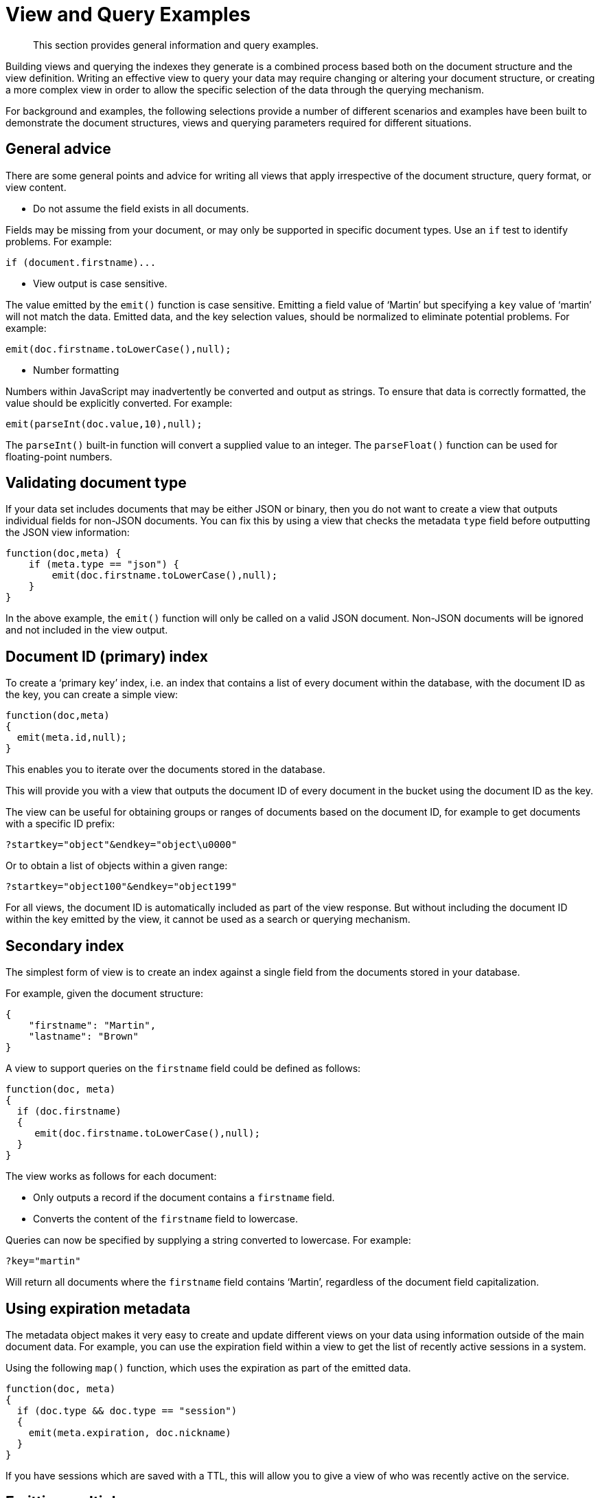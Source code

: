 = View and Query Examples
:page-aliases: views:views-query-samples,understanding-couchbase:views/views-query-samples

[abstract]
This section provides general information and query examples.

Building views and querying the indexes they generate is a combined process based both on the document structure and the view definition.
Writing an effective view to query your data may require changing or altering your document structure, or creating a more complex view in order to allow the specific selection of the data through the querying mechanism.

For background and examples, the following selections provide a number of different scenarios and examples have been built to demonstrate the document structures, views and querying parameters required for different situations.

== General advice

There are some general points and advice for writing all views that apply irrespective of the document structure, query format, or view content.

* Do not assume the field exists in all documents.

Fields may be missing from your document, or may only be supported in specific document types.
Use an `if` test to identify problems.
For example:

----
if (document.firstname)...
----

* View output is case sensitive.

The value emitted by the `emit()` function is case sensitive.
Emitting a field value of ‘Martin’ but specifying a `key` value of ‘martin’ will not match the data.
Emitted data, and the key selection values, should be normalized to eliminate potential problems.
For example:

----
emit(doc.firstname.toLowerCase(),null);
----

* Number formatting

Numbers within JavaScript may inadvertently be converted and output as strings.
To ensure that data is correctly formatted, the value should be explicitly converted.
For example:

----
emit(parseInt(doc.value,10),null);
----

The `parseInt()` built-in function will convert a supplied value to an integer.
The `parseFloat()` function can be used for floating-point numbers.

== Validating document type

If your data set includes documents that may be either JSON or binary, then you do not want to create a view that outputs individual fields for non-JSON documents.
You can fix this by using a view that checks the metadata `type` field before outputting the JSON view information:

----
function(doc,meta) {
    if (meta.type == "json") {
        emit(doc.firstname.toLowerCase(),null);
    }
}
----

In the above example, the `emit()` function will only be called on a valid JSON document.
Non-JSON documents will be ignored and not included in the view output.

== Document ID (primary) index

To create a ‘primary key’ index, i.e.
an index that contains a list of every document within the database, with the document ID as the key, you can create a simple view:

----
function(doc,meta)
{
  emit(meta.id,null);
}
----

This enables you to iterate over the documents stored in the database.

This will provide you with a view that outputs the document ID of every document in the bucket using the document ID as the key.

The view can be useful for obtaining groups or ranges of documents based on the document ID, for example to get documents with a specific ID prefix:

----
?startkey="object"&endkey="object\u0000"
----

Or to obtain a list of objects within a given range:

----
?startkey="object100"&endkey="object199"
----

For all views, the document ID is automatically included as part of the view response.
But without including the document ID within the key emitted by the view, it cannot be used as a search or querying mechanism.

== Secondary index

The simplest form of view is to create an index against a single field from the documents stored in your database.

For example, given the document structure:

----
{
    "firstname": "Martin",
    "lastname": "Brown"
}
----

A view to support queries on the `firstname` field could be defined as follows:

----
function(doc, meta)
{
  if (doc.firstname)
  {
     emit(doc.firstname.toLowerCase(),null);
  }
}
----

The view works as follows for each document:

* Only outputs a record if the document contains a `firstname` field.
* Converts the content of the `firstname` field to lowercase.

Queries can now be specified by supplying a string converted to lowercase.
For example:

----
?key="martin"
----

Will return all documents where the `firstname` field contains ‘Martin’, regardless of the document field capitalization.

== Using expiration metadata

The metadata object makes it very easy to create and update different views on your data using information outside of the main document data.
For example, you can use the expiration field within a view to get the list of recently active sessions in a system.

Using the following `map()` function, which uses the expiration as part of the emitted data.

----
function(doc, meta)
{
  if (doc.type && doc.type == "session")
  {
    emit(meta.expiration, doc.nickname)
  }
}
----

If you have sessions which are saved with a TTL, this will allow you to give a view of who was recently active on the service.

== Emitting multiple rows

The `emit()` function is used to create a record of information for the view during the map phase, but it can be called multiple times within that map phase to allowing querying over more than one source of information from each stored document.

An example of this is when the source documents contain an array of information.
For example, within a recipe document, the list of ingredients is exposed as an array of objects.
By iterating over the ingredients, an index of ingredients can be created and then used to find recipes by ingredient.

----
{
    "title": "Fried chilli potatoes",
    "preptime": "5"
    "servings": "4",
    "totaltime": "10",
    "subtitle": "A new way with chips.",
    "cooktime": "5",
    "ingredients": [
        {
            "ingredtext": "chilli powder",
            "ingredient": "chilli powder",
            "meastext": "3-6 tsp"
        },
        {
            "ingredtext": "potatoes, peeled and cut into wedges",
            "ingredient": "potatoes",
            "meastext": "900 g"
        },
        {
            "ingredtext": "vegetable oil for deep frying",
            "ingredient": "vegetable oil for deep frying",
            "meastext": ""
        }
    ],
}
----

The view can be created using the following `map()` function:

----
function(doc, meta)
{
  if (doc.ingredients)
  {
    for (i=0; i < doc.ingredients.length; i++)
    {
        emit(doc.ingredients[i].ingredient, null);
    }
  }
}
----

To query for a specific ingredient, specify the ingredient as a key:

----
?key="carrot"
----

The `keys` parameter can also be used in this situation to look for recipes that contain multiple ingredients.
For example, to look for recipes that contain either "potatoes" or "chilli powder" you would use:

----
?keys=["potatoes","chilli powder"]
----

This will produce a list of any document containing either ingredient.
A simple count of the document IDs by the client can determine which recipes contain all three.

The output can also be combined.
For example, to look for recipes that contain carrots and can be cooked in less than 20 minutes, the view can be rewritten as:

----
function(doc, meta)
{
  if (doc.ingredients)
  {
    for (i=0; i < doc.ingredients.length; i++)
    {
      if (doc.ingredients[i].ingredtext && doc.totaltime)
      {
        emit([doc.ingredients[i].ingredtext, parseInt(doc.totaltime,10)], null);
      }
    }
  }
}
----

In this map function, an array is output that generates both the ingredient name, and the total cooking time for the recipe.
To perform the original query, carrot recipes requiring less than 20 minutes to cook:

----
?startkey=["carrot",0]&endkey=["carrot",20]
----

This generates the following view:

----
{"total_rows":26471,"rows":[
{"id":"Mangoandcarrotsmoothie","key":["carrots",5],"value":null},
{"id":"Cheeseandapplecoleslaw","key":["carrots",15],"value":null}
]
}
----

[#time-stamp-patterns]
== Date and time selection

For date and time selection, consideration must be given to how the data will need to be selected when retrieving the information.
This is particularly true when you want to perform log roll-up or statistical collection by using a reduce function to count or quantify instances of a particular event over time.

Examples of this in action include querying data over a specific range, on specific day or date combinations, or specific time periods.
Within a traditional relational database it is possible to perform an extraction of a specific date or date range by storing the information in the table as a date type.

Within a map/reduce, the effect can be simulated by exposing the date into the individual components at the level of detail that you require.
For example, to obtain a report that counts individual log types over a period identifiable to individual days, you can use the following `map()` function:

----
function(doc, meta) {
    emit([doc.year, doc.mon, doc.day, doc.logtype], null);
}
----

By incorporating the full date into the key, the view provides the ability to search for specific dates and specific ranges.
By modifying the view content you can simplify this process further.
For example, if only searches by year/month are required for a specific application, the day can be omitted.

And with the corresponding `reduce()` built-in of `_count`, you can perform a number of different queries.
Without any form of data selection, for example, you can use the `group_level` parameter to summarize down as far as individual day, month, and year.
Additionally, because the date is explicitly output, information can be selected over a specific range, such as a specific month:

----
endkey=[2010,9,30]&group_level=4&startkey=[2010,9,0]
----

Here the explicit date has been specified as the start and end key.
The `group_level` is required to specify roll-up by the date and log type.

This will generate information similar to this:

----
{"rows":[
{"key":[2010,9,1,"error"],"value":5},
{"key":[2010,9,1,"warning"],"value":10},
{"key":[2010,9,2,"error"],"value":8},
{"key":[2010,9,2,"warning"],"value":9},
{"key":[2010,9,3,"error"],"value":16},
{"key":[2010,9,3,"warning"],"value":8},
{"key":[2010,9,4,"error"],"value":15},
{"key":[2010,9,4,"warning"],"value":11},
{"key":[2010,9,5,"error"],"value":6},
{"key":[2010,9,5,"warning"],"value":12}
]
}
----

Additional granularity, for example down to minutes or seconds, can be achieved by adding those as further arguments to the map function:

----
function(doc, meta)
{
    emit([doc.year, doc.mon, doc.day, doc.hour, doc.min, doc.logtype], null);
}
----

The same trick can also be used to output based on other criteria.
For example, by day of the week, week number of the year or even by period:

----
function(doc, meta) {
  if (doc.mon)
  {
    var quarter = parseInt((doc.mon - 1)/3,10)+1;

    emit([doc.year, quarter, doc.logtype], null);
  }
}
----

To get more complex information, for example a count of individual log types for a given date, you can combine the `map()` and `reduce()` stages to provide the collation.

For example, by using the following `map()` function we can output and collate by day, month, or year as before, and with data selection at the date level.

----
function(doc, meta) {
    emit([doc.year, doc.mon, doc.day], doc.logtype);
}
----

For convenience, you may wish to use the `dateToArray()` function, which converts a date object or string into an array.
For example, if the date has been stored within the document as a single field:

----
function(doc, meta) {
    emit(dateToArray(doc.date), doc.logtype);
}
----

For more information, see `dateToArray()`.

Using the following `reduce()` function, data can be collated for each individual logtype for each day within a single record of output.

----
function(key, values, rereduce)
{
  var response = {"warning" : 0, "error": 0, "fatal" : 0 };
  for(i=0; i<values.length; i++)
  {
    if (rereduce)
    {
      response.warning = response.warning + values[i].warning;
      response.error = response.error + values[i].error;
      response.fatal = response.fatal + values[i].fatal;
    }
    else
    {
      if (values[i] == "warning")
      {
        response.warning++;
      }
      if (values[i] == "error" )
      {
        response.error++;
      }
      if (values[i] == "fatal" )
      {
        response.fatal++;
      }
    }
  }
  return response;
}
----

When queried using a `group_level` of two (by month), the following output is produced:

----
{"rows":[
{"key":[2010,7], "value":{"warning":4,"error":2,"fatal":0}},
{"key":[2010,8], "value":{"warning":4,"error":3,"fatal":0}},
{"key":[2010,9], "value":{"warning":4,"error":6,"fatal":0}},
{"key":[2010,10],"value":{"warning":7,"error":6,"fatal":0}},
{"key":[2010,11],"value":{"warning":5,"error":8,"fatal":0}},
{"key":[2010,12],"value":{"warning":2,"error":2,"fatal":0}},
{"key":[2011,1], "value":{"warning":5,"error":1,"fatal":0}},
{"key":[2011,2], "value":{"warning":3,"error":5,"fatal":0}},
{"key":[2011,3], "value":{"warning":4,"error":4,"fatal":0}},
{"key":[2011,4], "value":{"warning":3,"error":6,"fatal":0}}
]
}
----

The input includes a count for each of the error types for each month.
Note that because the key output includes the year, month and date, the view also supports explicit querying while still supporting grouping and roll-up across the specified group.
For example, to show information from 15th November 2010 to 30th April 2011 using the following query:

----
?endkey=[2011,4,30]&group_level=2&startkey=[2010,11,15]
----

Which generates the following output:

----
{"rows":[
{"key":[2010,11],"value":{"warning":1,"error":8,"fatal":0}},
{"key":[2010,12],"value":{"warning":3,"error":4,"fatal":0}},
{"key":[2011,1],"value":{"warning":8,"error":2,"fatal":0}},
{"key":[2011,2],"value":{"warning":4,"error":7,"fatal":0}},
{"key":[2011,3],"value":{"warning":4,"error":4,"fatal":0}},
{"key":[2011,4],"value":{"warning":5,"error":7,"fatal":0}}
]
}
----

Keep in mind that you can create multiple views to provide different views and queries on your document data.
In the above example, you could create individual views for the limited datatypes of logtype to create a `warningsbydate` view.

== Selective record output

If you are storing different document types within the same bucket, then you may want to ensure that you generate views only on a specific record type within the `map()` phase.
This can be achieved by using an `if` statement to select the record.

For example, if you are storing blog ‘posts’ and ‘comments’ within the same bucket, then a view on the blog posts could be created using the following map:

----
function(doc, meta) {
    if (doc.title && doc.type && doc.date &&
        doc.author && doc.type == 'post')
    {
        emit(doc.title, [doc.date, doc.author]);
    }
}
----

The same solution can also be used if you want to create a view over a specific range or value of documents while still allowing specific querying structures.
For example, to filter all the records from the statistics logging system over a date range that are of the type error you could use the following `map()` function:

----
function(doc, meta) {
    if (doc.logtype == 'error')
    {
       emit([doc.year, doc.mon, doc.day],null);
    }
}
----

The same solution can also be used for specific complex query types.
For example, all the recipes that can be cooked in under 30 minutes, made with a specific ingredient:

----
function(doc, meta)
{
  if (doc.totaltime &amp;&amp; doc.totaltime <= 20)
  {
    if (doc.ingredients) {
      for (i=0; i < doc.ingredients.length; i++)
      {
        if (doc.ingredients[i].ingredtext)
        {
          emit(doc.ingredients[i].ingredtext, null);
        }
      }
    }
  }
}
----

The above function provides for much quicker and simpler selection of recipes by using a query and the `key` parameter, instead of having to work out the range that may be required to select recipes when the cooking time and ingredients are generated by the view.

These selections are application specific, but by producing different views for a range of appropriate values, for example 30, 60, or 90 minutes, recipe selection can be much easier at the expense of updating additional view indexes.

== Sorting on reduce values

The sorting algorithm within the view system outputs information ordered by the generated key within the view, and therefore it operates before any reduction takes place.
Unfortunately, it is not possible to sort the output order of the view on computed reduce values, as there is no post-processing on the generated view information.

To sort based on reduce values, you must access the view content with reduction enabled from a client, and perform the sorting within the client application.

== Solutions for simulating joins

Joins between data, even when the documents being examined are contained within the same bucket, are not possible directly within the view system.
However, you can simulate this by making use of a common field used for linking when outputting the view information.
For example, consider a blog post system that supports two different record types, ‘blogpost’ and ‘blogcomment’.
The basic format for ‘blogpost’ is:

----
{
    "type" : "post",
    "title" : "Blog post"
    "categories" : [...],
    "author" : "Blog author"
    ...
}
----

The corresponding comment record includes the blog post ID within the document structure:

----
{
    "type" : "comment",
    "post_id" : "post_3454"
    "author" : "Comment author",
    "created_at" : 123498235
...
}
----

To output a blog post and all the comment records that relate to the blog post, you can use the following view:

----
function(doc, meta)
{
    if (doc.post_id && doc.type && doc.type == "post")
    {
        emit([doc.post_id, null], null);
    }
    else if (doc.post_id && doc.created_at && doc.type && doc.type == "comment")
    {
        emit([doc.post_id, doc.created_at], null);
    }
}
----

The view makes use of the sorting algorithm when using arrays as the view key.
For a blog post record, the document ID will be output will a null second value in the array, and the blog post record will therefore appear first in the sorted output from the view.
For a comment record, the first value will be the blog post ID, which will cause it to be sorted in line with the corresponding parent post record, while the second value of the array is the date the comment was created, allowing sorting of the child comments.

For example:

----
{"rows":[
{"key":["post_219",null],       "value":{...}},
{"key":["post_219",1239875435],"value":{...}},
{"key":["post_219",1239875467],"value":{...}},
]
}
----

Another alternative is to make use of a multi-get operation within your client through the main Couchbase SDK interface, which should load the data from cache.
This lets you structure your data with the blog post containing an array of the of the child comment records.
For example, the blog post structure might be:

----
{
    "type" : "post",
    "title" : "Blog post"
    "categories" : [...],
    "author" : "Blog author",
    "comments": ["comment_2298","comment_457","comment_4857"],
    ...
}
----

To obtain the blog post information and the corresponding comments, create a view to find the blog post record, and then make a second call within your client SDK to get all the comment records from the Couchbase Server cache.

== Simulating transactions

Couchbase Server does not support transactions, but the effect can be simulated by writing a suitable document and view definition that produces the effect while still only requiring a single document update to be applied.

For example, consider a typical banking application, the document structure could be as follows:

----
{
   "account" : "James",
   "value" : 100
}
----

A corresponding record for another account:

----
{
   "account" : "Alice",
   "value" : 200
}
----

To get the balance of each account, the following `map()` :

----
function(doc, meta) {
    if (doc.account && doc.value)
    {
      emit(doc.account,doc.value);
    }
}
----

The `reduce()` function can use the built-in `_sum` function.

When queried, using a `group_level` of 1, the balance of the accounts is displayed:

----
{"rows":[
{"key":"Alice","value":200},
{"key":"James","value":100}
]
}
----

Money in an account can be updated just by adding another record into the system with the account name and value.
For example, adding the record:

----
{
   "account" : "James",
   "value" : 50
}
----

Re-querying the view produces an updated balance for each account:

----
{"rows":[
{"key":"Alice","value":200},
{"key":"James","value":150}
]
}
----

However, if Alice wants to transfer $100 to James, two record updates are required:

. A record that records an update to Alice’s account to reduce the value by 100.
. A record that records an update to James’s account to increase the value by 100.

Unfortunately, the integrity of the transaction could be compromised in the event of a problem between step 1 and step 2.
Alice’s account may be deducted, without updates James’ record.

To simulate this operation while creating (or updating) only one record, a combination of a transaction record and a view must be used.
The transaction record looks like this:

----
{
     "fromacct" : "Alice",
     "toacct" : "James",
     "value" : 100
}
----

The above records the movement of money from one account to another.
The view can now be updated to handle a transaction record and output a row through `emit()` to update the value for each account.

----
function(doc, meta)
{
  if (doc.fromacct)
  {
    emit(doc.fromacct, -doc.value);
    emit(doc.toacct, doc.value);
  }
  else
  {
    emit(doc.account, doc.value);
  }
}
----

The above `map()` effectively generates two fake rows, one row subtracts the amount from the source account, and adds the amount to the destination account.
The resulting view then uses the `reduce()` function to sum up the transaction records for each account to arrive at a final balance:

----
{"rows":[
{"key":"Alice","value":100},
{"key":"James","value":250}
]
}
----

Throughout the process, only one record has been created, and therefore transient problems with that record update can be captured without corrupting or upsetting the existing stored data.

== Simulating multi-phase transactions

The technique in Simulating Transactions works if your data will allow the use of a view to effectively roll-up the changes into a single operation.
However, if your data and document structure do not allow it then you can use a multi-phase transaction process to perform the operation in a number of distinct stages.

This method is not reliant on views, but the document structure and update make it easy to find out if there are ‘hanging’ or trailing transactions that need to be processed without additional document updates.
Using views and the Observe operation to monitor changes could lead to long wait times during the transaction process while the view index is updated.

To employ this method, you use a similar transaction record as in the previous example, but use the transaction record to record each stage of the update process.

Start with the same two account records:

----
{
   "type" : "account",
   "account" : "James",
   "value" : 100,
   "transactions" : []
}
----

The record explicitly contains a `transactions` field which contains an array of all the currently active transactions on this record.

The corresponding record for the other account:

----
{
   "type" : "account",
   "account" : "Alice",
   "value" : 200,
   "transactions" : []
}
----

Now perform the following operations in sequence:

. Create a new transaction record that records the transaction information:
+
`{ "type" : "transaction", "fromacct" : "Alice", "toacct" : "James", "value" : 100, "status" : "waiting" }`
+
The core of the transaction record is the same, the difference is the use of a `status` field which will be used to monitor the progress of the transaction.
+
Record the ID of the transaction, for example, `transact_20120717163`.

. Set the value of the `status` field in the transaction document to ‘pending’:
+
`{ "type" : "transaction", "fromacct" : "Alice", "toacct" : "James", "value" : 100, "status" : "pending" }`

. Find all transaction records in the `pending` state using a suitable view:
+
`function(doc, meta) { if (doc.type && doc.status && doc.type == "transaction" && doc.status == "pending" ) { emit([doc.fromacct,doc.toacct], doc.value); } }`

. Update the record identified in `toacct` with the transaction information, ensuring that the transaction is not already pending:
+
`{ "type" : "account", "account" : "Alice", "value" : 100, "transactions" : ["transact_20120717163"] }`
+
Repeat on the other account:
+
`{ "type" : "account", "account" : "James", "value" : 200, "transactions" : ["transact_20120717163"] }`

. Update the transaction record to mark that the records have been updated:
+
`{ "type" : "transaction", "fromacct" : "Alice", "toacct" : "James", "value" : 100, "status" : "committed" }`

. Find all transaction records in the `committed` state using a suitable view:
+
`function(doc, meta) { if (doc.type && doc.status && doc.type == "transaction" && doc.status == "committed" ) { emit([doc.fromacct, doc.toacct], doc.value); } }`
+
Update the source account record noted in the transaction and remove the transaction ID:
+
`{ "type" : "account", "account" : "Alice", "value" : 100, "transactions" : [] }`
+
Repeat on the other account:
+
`{ "type" : "account", "account" : "James", "value" : 200, "transactions" : [] }`

. Update the transaction record state to ‘done’.
This will remove the transaction from the two views used to identify unapplied, or uncommitted transactions.

Within this process, although there are multiple steps required, you can identify at each step whether a particular operation has taken place or not.

For example, if the transaction record is marked as ‘pending’, but the corresponding account records do not contain the transaction ID, then the record still needs to be updated.
Since the account record can be updated using a single atomic operation, it is easy to determine if the record has been updated or not.

The result is that any sweep process that accesses the views defined in each step can determine whether the record needs updating.
Equally, if an operation fails, a record of the transaction, and whether the update operation has been applied, also exists, allowing the changes to be reversed and backed out.
